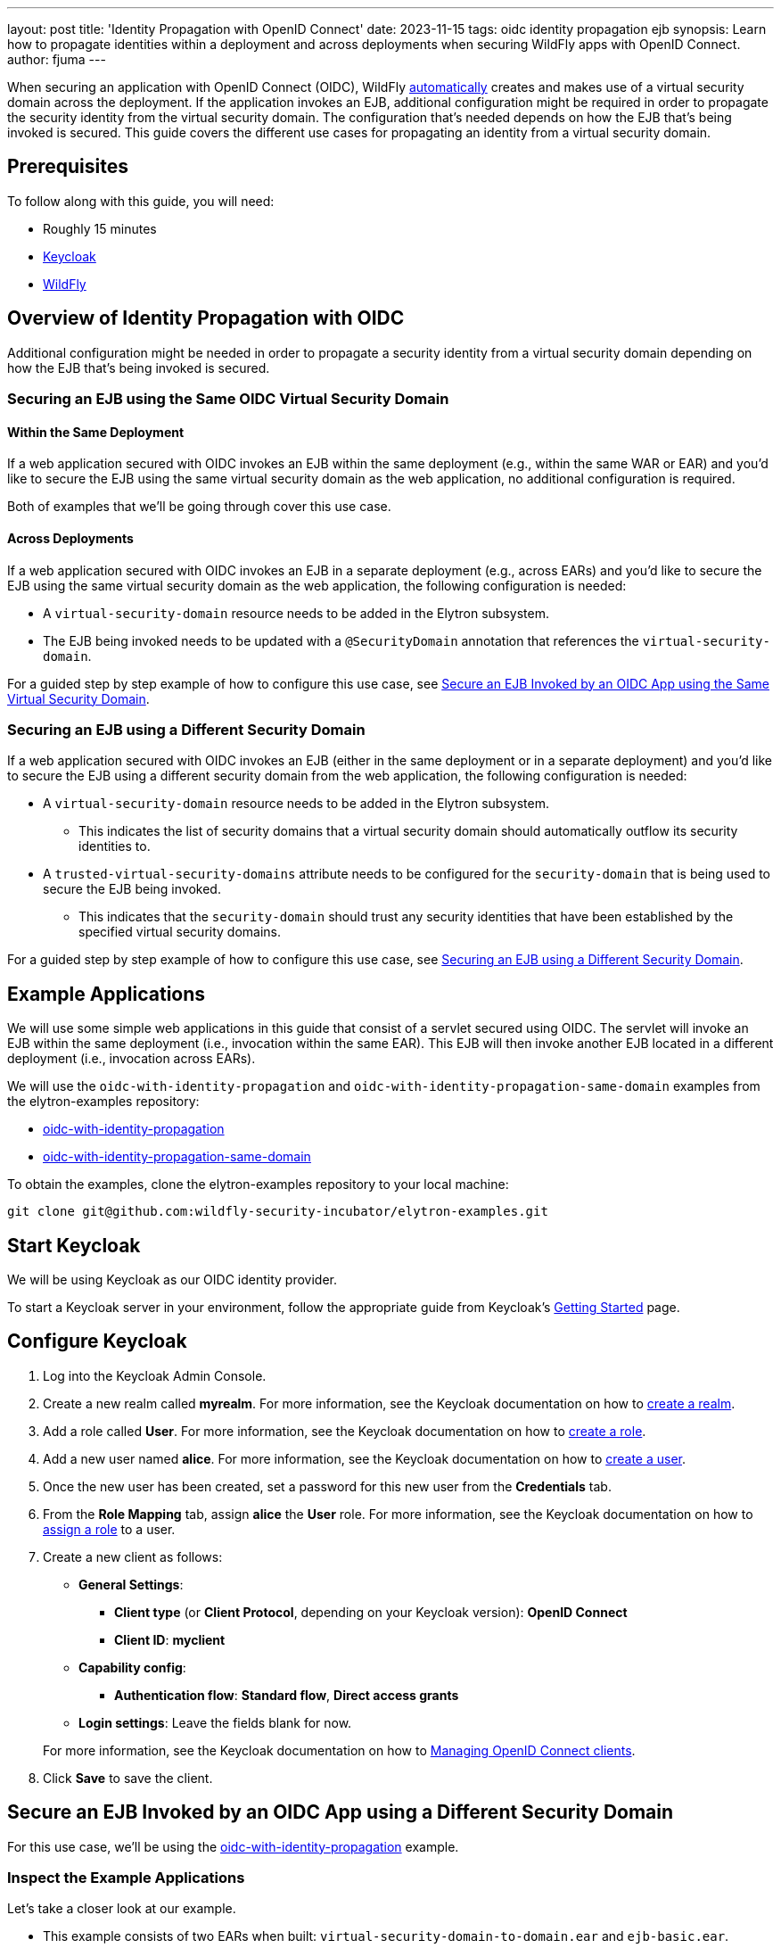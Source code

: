 ---
layout: post
title: 'Identity Propagation with OpenID Connect'
date: 2023-11-15
tags: oidc identity propagation ejb
synopsis: Learn how to propagate identities within a deployment and across deployments when securing WildFly apps with OpenID Connect.
author: fjuma
---

:toc: macro
:toc-title:
When securing an application with OpenID Connect (OIDC), WildFly https://docs.wildfly.org/30/Admin_Guide.html#virtual-security-2[automatically]
creates and makes use of a virtual security domain across the deployment. If the application invokes an EJB, additional configuration
might be required in order to propagate the security identity from the virtual security domain. The configuration that's needed
depends on how the EJB that's being invoked is secured. This guide covers the different use cases for propagating an identity
from a virtual security domain.

toc::[]

== Prerequisites

To follow along with this guide, you will need:

* Roughly 15 minutes
* https://www.keycloak.org/guides#getting-started[Keycloak]
* https://www.wildfly.org/[WildFly]

== Overview of Identity Propagation with OIDC

Additional configuration might be needed in order to propagate a security identity from a virtual security domain depending
on how the EJB that's being invoked is secured.

=== Securing an EJB using the Same OIDC Virtual Security Domain

==== Within the Same Deployment

If a web application secured with OIDC invokes an EJB within the same deployment (e.g., within the same WAR or EAR) and you'd
like to secure the EJB using the same virtual security domain as the web application, no additional configuration is required.

Both of examples that we'll be going through cover this use case.

==== Across Deployments

If a web application secured with OIDC invokes an EJB in a separate deployment (e.g., across EARs) and you'd like
to secure the EJB using the same virtual security domain as the web application, the following configuration is needed:

* A `virtual-security-domain` resource needs to be added in the Elytron subsystem.
* The EJB being invoked needs to be updated with a `@SecurityDomain` annotation that references the `virtual-security-domain`.

For a guided step by step example of how to configure this use case, see https://wildfly-security.github.io/wildfly-elytron/blog/wildfly-oidc-identity-propagation/#secure-an-ejb-invoked-by-an-oidc-app-using-the-same-virtual-security-domain[Secure an EJB Invoked by an OIDC App using the Same Virtual Security Domain].

=== Securing an EJB using a Different Security Domain

If a web application secured with OIDC invokes an EJB (either in the same deployment or in a separate deployment) and
you'd like to secure the EJB using a different security domain from the web application, the following configuration is
needed:

* A `virtual-security-domain` resource needs to be added in the Elytron subsystem.
** This indicates the list of
security domains that a virtual security domain should automatically outflow its security identities to.
* A `trusted-virtual-security-domains` attribute needs to be configured for the `security-domain` that is being
used to secure the EJB being invoked.
** This indicates that the `security-domain` should trust any security identities
that have been established by the specified virtual security domains.

For a guided step by step example of how to configure this use case, see https://wildfly-security.github.io/wildfly-elytron/blog/wildfly-oidc-identity-propagation/#secure-an-ejb-invoked-by-an-oidc-app-using-a-different-security-domain[Securing an EJB using a Different Security Domain].

== Example Applications

We will use some simple web applications in this guide that consist of a servlet secured using OIDC. The servlet will invoke an EJB
within the same deployment (i.e., invocation within the same EAR). This EJB will then invoke another EJB located in a different deployment
(i.e., invocation across EARs).

We will use the `oidc-with-identity-propagation` and `oidc-with-identity-propagation-same-domain` examples from the elytron-examples repository:

* https://github.com/wildfly-security-incubator/elytron-examples/tree/main/oidc-with-identity-propagation[oidc-with-identity-propagation]
* https://github.com/wildfly-security-incubator/elytron-examples/tree/main/oidc-with-identity-propagation-same-domain[oidc-with-identity-propagation-same-domain]

To obtain the examples, clone the elytron-examples repository to your local machine:

[source, shell]
----
git clone git@github.com:wildfly-security-incubator/elytron-examples.git
----

== Start Keycloak

We will be using Keycloak as our OIDC identity provider.

To start a Keycloak server in your environment, follow the appropriate guide from Keycloak's https://www.keycloak.org/guides#getting-started[Getting
Started] page.

== Configure Keycloak

. Log into the Keycloak Admin Console.

. Create a new realm called *myrealm*. For more information, see the Keycloak documentation on how to https://www.keycloak.org/getting-started/getting-started-openshift#_create_a_realm[create a realm].

. Add a role called *User*. For more information, see the Keycloak documentation on how to https://www.keycloak.org/docs/latest/server_admin/index.html#assigning-permissions-using-roles-and-groups[create a role].

. Add a new user named *alice*. For more information, see the Keycloak documentation on how to https://www.keycloak.org/getting-started/getting-started-openshift#_create_a_user[create a user].

. Once the new user has been created, set a password for this new user from the *Credentials* tab.

. From the *Role Mapping* tab, assign *alice* the *User* role. For more information, see the Keycloak documentation on how to https://www.keycloak.org/docs/latest/server_admin/index.html#proc-assigning-role-mappings_server_administration_guide[assign a role] to a user.

. Create a new client as follows:
* *General Settings*:
** *Client type* (or *Client Protocol*, depending on your Keycloak version): *OpenID Connect*
** *Client ID*: *myclient*
* *Capability config*:
** *Authentication flow*: *Standard flow*, *Direct access grants*
* *Login settings*: Leave the fields blank for now.

+
For more information, see the Keycloak documentation on how to https://www.keycloak.org/docs/latest/server_admin/index.html#_oidc_clients[Managing OpenID Connect clients].

. Click *Save* to save the client. 

== Secure an EJB Invoked by an OIDC App using a Different Security Domain

For this use case, we'll be using the https://github.com/wildfly-security-incubator/elytron-examples/tree/main/oidc-with-identity-propagation[oidc-with-identity-propagation] example.

=== Inspect the Example Applications

Let's take a closer look at our example.

* This example consists of two EARs when built: `virtual-security-domain-to-domain.ear` and `ejb-basic.ear`.

* Notice that `virtual-security-domain-to-domain.ear` contains a https://github.com/wildfly-security-incubator/elytron-examples/tree/main/oidc-with-identity-propagation/virtual-security-domain-to-domain/web/src/main/java/org/wildfly/security/examples/virtual_security_domain_to_domain/web/SecuredServlet.java[servlet]
that invokes an EJB, https://github.com/wildfly-security-incubator/elytron-examples/tree/main/oidc-with-identity-propagation/virtual-security-domain-to-domain/ejb/src/main/java/org/wildfly/security/examples/virtual_security_domain_to_domain/ejb/EntryBean.java[EntryBean],
that's also contained in the same EAR. This EJB doesn't have any explicit security domain configuration. Thus, this EJB will automatically be secured using the same virtual security domain as the servlet.

* The `EntryBean` invokes another EJB, https://github.com/wildfly-security-incubator/elytron-examples/tree/main/oidc-with-identity-propagation/ejb-basic/ejb/src/main/java/org/wildfly/security/examples/ejb_basic/ejb/ManagementBean.java[ManagementBean], that's part of `ejb-basic.ear`.
Notice that `ManagementBean` has a `@SecurityDomain("BusinessDomain")` annotation.

* Because the `ManagementBean` is being secured using a security domain that's different from the virtual security domain that's being
used to secure the web application, we'll need to add configuration to propagate security identities from the virtual security domain to
the `BusinessDomain`.

=== Start WildFly

First, we need to start our WildFly instance. We'll specify a port offset since our Keycloak instance is exposed on
port 8080:

[source,shell]
----
./bin/standalone.sh -Djboss.socket.binding.port-offset=10
----

=== Configure the Security Domain that will be used to Secure the EJB (BusinessDomain)

We're going to secure the EJB being invoked with a security domain called `BusinessDomain`. To create this security domain,
we'll connect to the WildFly CLI and execute the CLI commands shown below.

[source,shell]
----
./bin/jboss-cli.sh --connect --controller=localhost:10000
----

[source,shell]
----

# Add a filesystem realm called BusinessRealm in the jboss.server.config directory
/subsystem=elytron/filesystem-realm=BusinessRealm:add(path=business-realm-users,relative-to=jboss.server.config.dir)

# Add user alice with Admin role
/subsystem=elytron/filesystem-realm=BusinessRealm:add-identity(identity=alice)
/subsystem=elytron/filesystem-realm=BusinessRealm:add-identity-attribute(identity=alice, name=Roles, value=["Admin"])

# Add a security domain that references our newly created realm
/subsystem=elytron/security-domain=BusinessDomain:add(realms=[{realm=BusinessRealm}],default-realm=BusinessRealm,permission-mapper=default-permission-mapper)

# Update the application security domain mapping in the EJB3 subsystem
/subsystem=ejb3/application-security-domain=BusinessDomain:add(security-domain=BusinessDomain)

reload
----

=== Configure Identity Propagation

First, let's configure a `virtual-security-domain` in the Elytron subsystem to specify that we want to automatically
outflow any security identities established by the virtual security domain to the `BusinessDomain`:

[source]
----
/subsystem=elytron/virtual-security-domain=virtual-security-domain-to-domain.ear:add(outflow-security-domains=[BusinessDomain])
----

Next, let's update the `BusinessDomain` to specify that we want to trust any security identities established by the virtual
security domain associated with `virtual-security-domain-to-domain.ear`:

[source]
----
/subsystem=elytron/security-domain=BusinessDomain:write-attribute(name=trusted-virtual-security-domains, value=[virtual-security-domain-to-domain.ear])
----

Finally, let's execute a reload:

[source]
----
reload
----

=== Deploy the Example Application to WildFly

We're now going to build and deploy our example.

From the `elytron-examples` directory, run the following commands to build and deploy the `ejb-basic.ear` and `virtual-security-domain-to-domain.ear`:

[source,shell]
----
cd YOUR_PATH_TO_ELYTRON_EXAMPLES/oidc-with-identity-propagation/ejb-basic
mvn clean install wildfly:deploy -Dwildfly.port=10000
----

[source,shell]
----
cd YOUR_PATH_TO_ELYTRON_EXAMPLES/oidc-with-identity-propagation/virtual-security-domain-to-domain
mvn clean install wildfly:deploy -Dwildfly.port=10000
----

=== Finish Configuring Keycloak

From your *myclient* client in the Keycloak Administration Console,
in the client settings, set *Valid Redirect URI* to `http://localhost:8090/virtual-security-domain-to-domain/secured` and then click *Save*.

=== Access the Application

From your browser, navigate to `http://localhost:8090/virtual-security-domain-to-domain`.

Click on *Access Secured Servlet*.

You will be redirected to Keycloak to log in.

Log in using the *alice* user we created earlier.

Upon successful authentication, you will be redirected back to the example application.

The example application outputs information about the user.

You should see the following output:

```
Successfully logged into Secured Servlet with OIDC

Identity as visible to servlet.

Principal : alice

Authentication Type : OIDC

Caller Has Role 'User'=true

Caller Has Role 'Admin'=false

Identity as visible to EntryBean.

Principal : alice

Caller Has Role 'User'=true

Caller Has Role 'Admin'=false

Identity as visible to ManagementBean.

Principal : alice

Caller Has Role 'User'=false

Caller Has Role 'Admin'=true
```

Notice the following things:

* The identity as visible to the servlet and the EJB within `virtual-security-domain-to-domain.ear` is `alice` with `User` role. This
shows that the identity from the virtual security domain was successfully propagated to the EJB within the same EAR.

* The identity as visible to the EJB within `ejb-basic.ear` is `alice` with `Admin` role. This shows that the identity
from the virtual security domain was successfully propagated to the `BusinessDomain` that's used to secure the EJB
in a separate deployment.

== Secure an EJB Invoked by an OIDC App using the Same Virtual Security Domain

For this use case, we'll be using the https://github.com/wildfly-security-incubator/elytron-examples/tree/main/oidc-with-identity-propagation-same-domain[oidc-with-identity-propagation-same-domain] example.

=== Inspect the Example Applications

Let's take a closer look at our example.

* This example consists of two EARs when built: `same-virtual-domain.ear` and `ejb-same-domain.ear`.

* Notice that `same-virtual-domain.ear` contains a https://github.com/wildfly-security-incubator/elytron-examples/blob/main/oidc-with-identity-propagation-same-domain/same-virtual-domain/web/src/main/java/org/wildfly/security/examples/same_virtual_domain/web/WhoAmIServlet.java[servlet]
that invokes an EJB, https://github.com/wildfly-security-incubator/elytron-examples/blob/main/oidc-with-identity-propagation-same-domain/same-virtual-domain/ejb/src/main/java/org/wildfly/security/examples/same_virtual_domain/ejb/EntryBean.java[EntryBean],
that's also contained in the same EAR. This EJB doesn't have any explicit security domain configuration. Thus, this EJB will automatically be secured using the same virtual security domain as the servlet.

* The `EntryBean` invokes another EJB, https://github.com/wildfly-security-incubator/elytron-examples/blob/main/oidc-with-identity-propagation-same-domain/ejb-same-domain/ejb/src/main/java/org/wildfly/security/examples/ejb_same_domain/ejb/WhoAmIBean.java[WhoAmIBean], that's part of `ejb-same-domain.ear`.

* Because we want to secure the `WhoAmIBean` with the same virtual security domain that's being
used to secure the web application, we'll need to add configuration to accomplish this.

=== Start WildFly

First, we need to start our WildFly instance. We'll specify a port offset since our Keycloak instance is exposed on
port 8080:

[source,shell]
----
./bin/standalone.sh -Djboss.socket.binding.port-offset=10
----

=== Configure the Virtual Security Domain that will be used to Secure the EJB

We're going to secure the EJB being invoked with the same virtual security domain that's being used
to secure the web application with OIDC. We first need to connect to the WildFly CLI and add a `virtual-security-domain`
resource in the Elytron subsystem as follows:

[source,shell]
----
./bin/jboss-cli.sh --connect --controller=localhost:10000
----

[source,shell]
----
# Add a virtual security domain resource for the same-virtual-domain.ear application
/subsystem=elytron/virtual-security-domain=same-virtual-domain.ear:add()
----

=== Configure Identity Propagation

Next, let's update the `WhoAmIBean` to indicate that we want to secure it using the same virtual domain
that's being used to secure `same-virtual-domain.ear`:

[source,java]
----
@SecurityDomain("same-virtual-domain.ear")
public class WhoAmIBean implements WhoAmI {
    ...
}
----

=== Deploy the Example Application to WildFly

We're going to build and deploy our example.

From the `elytron-examples` directory, run the following commands to build and deploy the `ejb-same-domain.ear` and `same-virtual-domain.ear`:

[source,shell]
----
cd YOUR_PATH_TO_ELYTRON_EXAMPLES/oidc-with-identity-propagation-same-domain/ejb-same-domain
mvn clean install wildfly:deploy -Dwildfly.port=10000
----

[source,shell]
----
cd YOUR_PATH_TO_ELYTRON_EXAMPLES/oidc-with-identity-propagation-same-domain/same-virtual-domain
mvn clean install wildfly:deploy -Dwildfly.port=10000
----

=== Finish Configuring Keycloak

From your *myclient* client in the Keycloak Administration Console,
in the client settings, set *Valid Redirect URI* to `http://localhost:8090/same-virtual-domain/secured` and then click *Save*.

=== Access the Application

From your browser, navigate to `http://localhost:8090/same-virtual-domain`.

Click on *Access Secured Servlet*.

You will be redirected to Keycloak to log in.

Log in using the *alice* user we created earlier.

Upon successful authentication, you will be redirected back to the example application.

The example application outputs information about the user.

You should see the following output:

```
Successfully logged into Secured Servlet with OIDC

Identity as visible to servlet.

Principal : alice

Authentication Type : OIDC

Caller Has Role 'User'=true

Caller Has Role 'Admin'=false

Identity as visible to EntryBean.

Principal : alice

Caller Has Role 'User'=true

Caller Has Role 'Admin'=false

Identity as visible to ManagementBean.

Principal : alice

Caller Has Role 'User'=true

Caller Has Role 'Admin'=false
```

Notice the following things:

* The identity as visible to the servlet and the EJB within `same-virutal-domain.ear` is `alice` with `User` role. This
shows that the identity from the virtual security domain was successfully propagated to the EJB within the same EAR.

* The identity as visible to the EJB within `ejb-same-domain.ear` is `alice` with `User` role. This shows that the identity
from the virtual security domain was successfully propagated to the EJB in a separate deployment.

== Summary

This guide shown how to propagate security identities established by a virtual security domain within a deployment
and across deployments when securing a web application with OIDC. For additional information, feel free to check out the resources linked below.

== Resources

* https://docs.wildfly.org/30/Admin_Guide.html#identity_propagation[OIDC Identity Propagation]
* https://www.keycloak.org/docs/latest/server_admin/index.html[Keycloak Server Administration Guide]
* https://www.keycloak.org/docs/latest/securing_apps/#_oidc[Using OpenID Connect to secure applications and services]
* https://wildfly-security.github.io/wildfly-elytron/blog/securing-wildfly-apps-oidc-openshift/[Securing WildFly Apps with OIDC on OpenShift]

